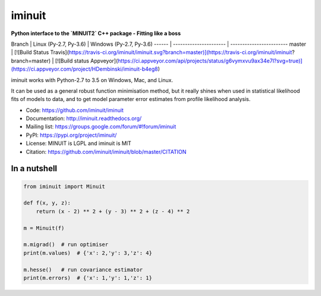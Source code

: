 iminuit
=======

**Python interface to the `MINUIT2` C++ package - Fitting like a boss**

Branch | Linux (Py-2.7, Py-3.6) | Windows (Py-2.7, Py-3.6)
------ | ---------------------- | ------------------------
master | [![Build Status Travis](https://travis-ci.org/iminuit/iminuit.svg?branch=master)](https://travis-ci.org/iminuit/iminuit?branch=master) | [![Build status Appveyor](https://ci.appveyor.com/api/projects/status/g6vymxvu9ax34e7l?svg=true)](https://ci.appveyor.com/project/HDembinski/iminuit-b4eg8)

iminuit works with Python-2.7 to 3.5 on Windows, Mac, and Linux.

It can be used as a general robust function minimisation method, but it really
shines when used in statistical likelihood fits of models to data,
and to get model parameter error estimates from profile likelihood analysis.

* Code: https://github.com/iminuit/iminuit
* Documentation: http://iminuit.readthedocs.org/
* Mailing list: https://groups.google.com/forum/#!forum/iminuit
* PyPI: https://pypi.org/project/iminuit/
* License: MINUIT is LGPL and iminuit is MIT
* Citation: https://github.com/iminuit/iminuit/blob/master/CITATION

In a nutshell
-------------

.. code-block:: python

    from iminuit import Minuit

    def f(x, y, z):
        return (x - 2) ** 2 + (y - 3) ** 2 + (z - 4) ** 2

    m = Minuit(f)

    m.migrad()  # run optimiser
    print(m.values)  # {'x': 2,'y': 3,'z': 4}

    m.hesse()   # run covariance estimator
    print(m.errors)  # {'x': 1,'y': 1,'z': 1}
